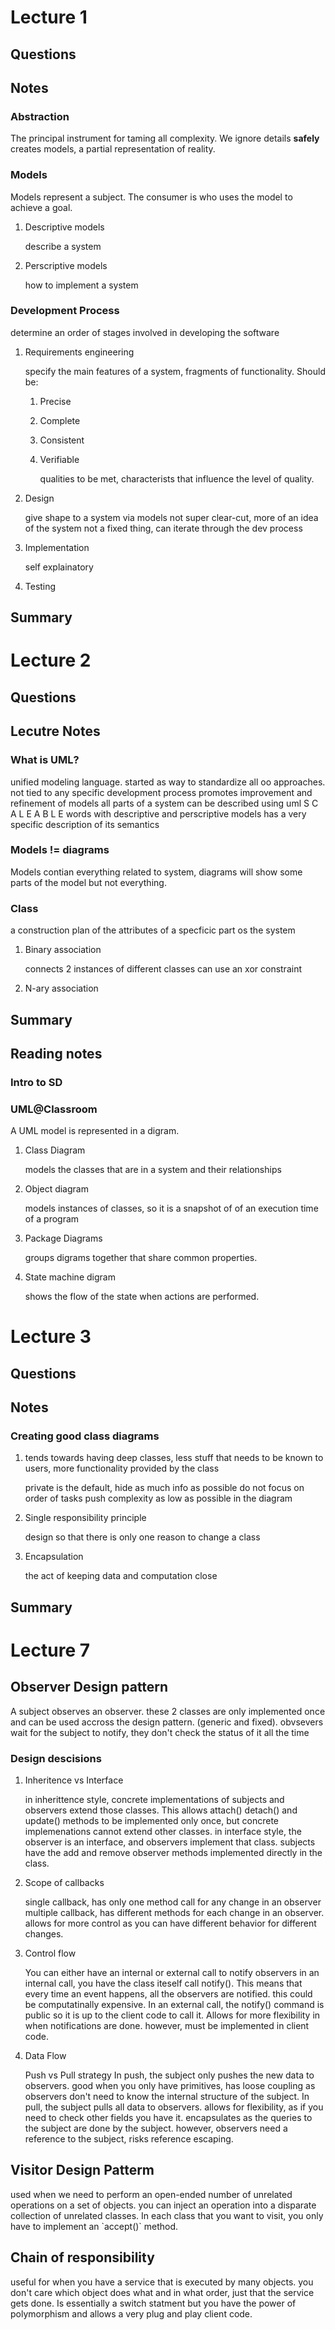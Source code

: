* Lecture 1
** Questions
** Notes
*** Abstraction
The principal instrument for taming all complexity. 
We ignore details *safely*
creates models, a partial representation of reality.
*** Models
Models represent a subject. The consumer is who uses the model to achieve a goal.
**** Descriptive models
describe a system
**** Perscriptive models
how to implement a system
*** Development Process
determine an order of stages involved in developing the software
**** Requirements engineering
specify the main features of a system, fragments of functionality. 
Should be:
***** Precise
***** Complete
***** Consistent
***** Verifiable
qualities to be met, characterists that influence the level of quality.
**** Design
give shape to a system via models
not super clear-cut, more of an idea of the system
not a fixed thing, can iterate through the dev process
**** Implementation
self explainatory 
**** Testing
** Summary
* Lecture 2
** Questions
** Lecutre Notes
*** What is UML?
  unified modeling language. started as way to standardize all oo approaches.
not tied to any specific development process
promotes improvement and refinement of models
all parts of a system can be described using uml
S C A L E A B L E
words with descriptive and perscriptive models
has a very specific description of its semantics
*** Models != diagrams
Models contian everything related to system, diagrams will show some parts of the model but not everything.
*** Class
a construction plan of the attributes of a specficic part os the system
**** Binary association
connects 2 instances of different classes
can use an xor constraint
**** N-ary association
** Summary
** Reading notes
*** Intro to SD
*** UML@Classroom
A UML model is represented in a digram.
**** Class Diagram
models the classes that are in a system and their relationships
**** Object diagram
models instances of classes, so it is a snapshot of of an execution time of a program
**** Package Diagrams
groups digrams together that share common properties.
**** State machine digram
shows the flow of the state when actions are performed.

* Lecture 3
** Questions
** Notes
*** Creating good class diagrams
**** tends towards having deep classes, less stuff that needs to be known to users, more functionality provided by the class
private is the default, hide as much info as possible
do not focus on order of tasks
push complexity as low as possible in the diagram
**** Single responsibility principle
design so that there is only one reason to change a class
**** Encapsulation
the act of keeping data and computation close

** Summary
* Lecture 7
** Observer Design pattern
A subject observes an observer. these 2 classes are only implemented once and can be used accross the design pattern. (generic and fixed).
obvsevers wait for the subject to notify, they don't check the status of it all the time
*** Design descisions
**** Inheritence vs Interface
in inherittence style, concrete implementations of subjects and observers extend those classes. This allows attach() detach() and update() methods to be implemented only once, but concrete implemenations cannot extend other classes.
in interface style, the observer is an interface, and observers implement that class. subjects have the add and remove observer methods implemented directly in the class. 
**** Scope of callbacks
single callback, has only one method call for any change in an observer 
multiple callback, has different methods for each change in an observer. allows for more control as you can have different behavior for different changes.
**** Control flow
You can either have an internal or external call to notify observers
in an internal call, you have the class iteself call notify(). This means that every time an event happens, all the observers are notified. this could be computatinally expensive.
In an external call, the notify() command is public so it is up to the client code to call it. Allows for more flexibility in when notifications are done. however, must be implemented in client code. 
**** Data Flow
Push vs Pull strategy
In push, the subject only pushes the new data to observers. good when you only have primitives, has loose coupling as observers don't need to know the internal structure of the subject. 
In pull, the subject pulls all data to observers. allows for flexibility, as if you need to check other fields you have it. encapsulates as the queries to the subject are done by the subject. however, observers need a reference to the subject, risks reference escaping.

** Visitor Design Patterm
used when we need to perform an open-ended number of unrelated operations on a set of objects. you can inject an operation into a disparate collection of unrelated classes.
In each class that you want to visit, you only have to implement an `accept()` method. 
** Chain of responsibility 
useful for when you have a service that is executed by many objects. you don't care which object does what and in what order, just that the service gets done. 
Is essentially a switch statment but you have the power of polymorphism and allows a very plug and play client code.
